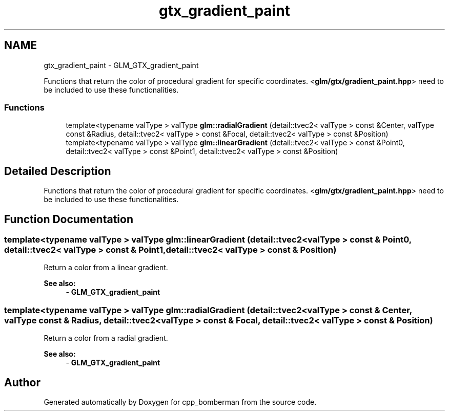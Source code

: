 .TH "gtx_gradient_paint" 3 "Sun Jun 7 2015" "Version 0.42" "cpp_bomberman" \" -*- nroff -*-
.ad l
.nh
.SH NAME
gtx_gradient_paint \- GLM_GTX_gradient_paint
.PP
Functions that return the color of procedural gradient for specific coordinates\&. <\fBglm/gtx/gradient_paint\&.hpp\fP> need to be included to use these functionalities\&.  

.SS "Functions"

.in +1c
.ti -1c
.RI "template<typename valType > valType \fBglm::radialGradient\fP (detail::tvec2< valType > const &Center, valType const &Radius, detail::tvec2< valType > const &Focal, detail::tvec2< valType > const &Position)"
.br
.ti -1c
.RI "template<typename valType > valType \fBglm::linearGradient\fP (detail::tvec2< valType > const &Point0, detail::tvec2< valType > const &Point1, detail::tvec2< valType > const &Position)"
.br
.in -1c
.SH "Detailed Description"
.PP 
Functions that return the color of procedural gradient for specific coordinates\&. <\fBglm/gtx/gradient_paint\&.hpp\fP> need to be included to use these functionalities\&. 


.SH "Function Documentation"
.PP 
.SS "template<typename valType > valType glm::linearGradient (\fBdetail::tvec2\fP< valType > const & Point0, \fBdetail::tvec2\fP< valType > const & Point1, \fBdetail::tvec2\fP< valType > const & Position)"
Return a color from a linear gradient\&. 
.PP
\fBSee also:\fP
.RS 4
- \fBGLM_GTX_gradient_paint\fP 
.RE
.PP

.SS "template<typename valType > valType glm::radialGradient (\fBdetail::tvec2\fP< valType > const & Center, valType const & Radius, \fBdetail::tvec2\fP< valType > const & Focal, \fBdetail::tvec2\fP< valType > const & Position)"
Return a color from a radial gradient\&. 
.PP
\fBSee also:\fP
.RS 4
- \fBGLM_GTX_gradient_paint\fP 
.RE
.PP

.SH "Author"
.PP 
Generated automatically by Doxygen for cpp_bomberman from the source code\&.
